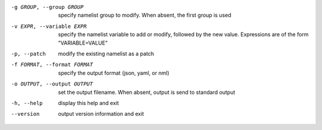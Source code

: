 -g GROUP, --group GROUP       specify namelist group to modify.  When absent,
                              the first group is used

-v EXPR, --variable EXPR      specify the namelist variable to add or modify,
                              followed by the new value.  Expressions are of
                              the form "VARIABLE=VALUE"

-p, --patch                   modify the existing namelist as a patch

-f FORMAT, --format FORMAT    specify the output format (json, yaml, or nml)

-o OUTPUT, --output OUTPUT    set the output filename.  When absent, output is send to
                              standard output

-h, --help                    display this help and exit

--version                     output version information and exit
